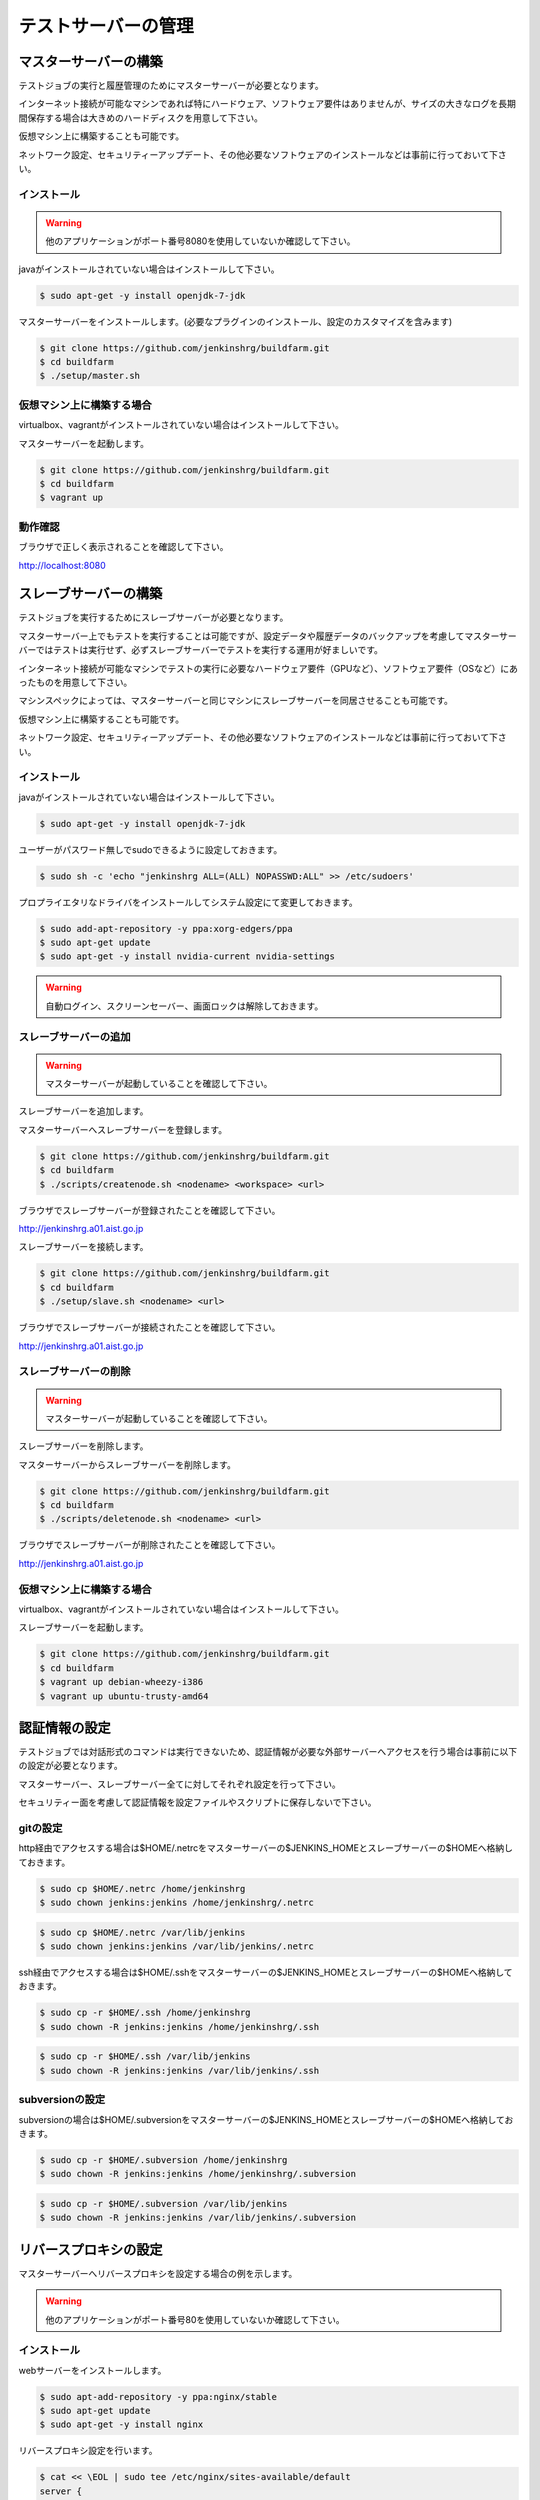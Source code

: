 ====================
テストサーバーの管理
====================

マスターサーバーの構築
======================

テストジョブの実行と履歴管理のためにマスターサーバーが必要となります。

インターネット接続が可能なマシンであれば特にハードウェア、ソフトウェア要件はありませんが、サイズの大きなログを長期間保存する場合は大きめのハードディスクを用意して下さい。

仮想マシン上に構築することも可能です。

ネットワーク設定、セキュリティーアップデート、その他必要なソフトウェアのインストールなどは事前に行っておいて下さい。

インストール
------------

.. warning::

  他のアプリケーションがポート番号8080を使用していないか確認して下さい。

javaがインストールされていない場合はインストールして下さい。

.. code-block:: bash

  $ sudo apt-get -y install openjdk-7-jdk

マスターサーバーをインストールします。(必要なプラグインのインストール、設定のカスタマイズを含みます)

.. code-block:: bash

  $ git clone https://github.com/jenkinshrg/buildfarm.git
  $ cd buildfarm
  $ ./setup/master.sh

仮想マシン上に構築する場合
--------------------------

virtualbox、vagrantがインストールされていない場合はインストールして下さい。

マスターサーバーを起動します。

.. code-block:: bash

  $ git clone https://github.com/jenkinshrg/buildfarm.git
  $ cd buildfarm
  $ vagrant up

動作確認
--------

ブラウザで正しく表示されることを確認して下さい。

http://localhost:8080

スレーブサーバーの構築
======================

テストジョブを実行するためにスレーブサーバーが必要となります。

マスターサーバー上でもテストを実行することは可能ですが、設定データや履歴データのバックアップを考慮してマスターサーバーではテストは実行せず、必ずスレーブサーバーでテストを実行する運用が好ましいです。

インターネット接続が可能なマシンでテストの実行に必要なハードウェア要件（GPUなど）、ソフトウェア要件（OSなど）にあったものを用意して下さい。

マシンスペックによっては、マスターサーバーと同じマシンにスレーブサーバーを同居させることも可能です。

仮想マシン上に構築することも可能です。

ネットワーク設定、セキュリティーアップデート、その他必要なソフトウェアのインストールなどは事前に行っておいて下さい。

インストール
------------

javaがインストールされていない場合はインストールして下さい。

.. code-block:: bash

  $ sudo apt-get -y install openjdk-7-jdk

ユーザーがパスワード無しでsudoできるように設定しておきます。

.. code-block:: bash

  $ sudo sh -c 'echo "jenkinshrg ALL=(ALL) NOPASSWD:ALL" >> /etc/sudoers'

プロプライエタリなドライバをインストールしてシステム設定にて変更しておきます。

.. code-block:: bash

  $ sudo add-apt-repository -y ppa:xorg-edgers/ppa
  $ sudo apt-get update
  $ sudo apt-get -y install nvidia-current nvidia-settings

.. warning::

  自動ログイン、スクリーンセーバー、画面ロックは解除しておきます。

スレーブサーバーの追加
----------------------

.. warning::

  マスターサーバーが起動していることを確認して下さい。

スレーブサーバーを追加します。

マスターサーバーへスレーブサーバーを登録します。

.. code-block:: bash

  $ git clone https://github.com/jenkinshrg/buildfarm.git
  $ cd buildfarm
  $ ./scripts/createnode.sh <nodename> <workspace> <url>

ブラウザでスレーブサーバーが登録されたことを確認して下さい。

http://jenkinshrg.a01.aist.go.jp

スレーブサーバーを接続します。

.. code-block:: bash

  $ git clone https://github.com/jenkinshrg/buildfarm.git
  $ cd buildfarm
  $ ./setup/slave.sh <nodename> <url>

ブラウザでスレーブサーバーが接続されたことを確認して下さい。

http://jenkinshrg.a01.aist.go.jp

スレーブサーバーの削除
----------------------

.. warning::

  マスターサーバーが起動していることを確認して下さい。

スレーブサーバーを削除します。

マスターサーバーからスレーブサーバーを削除します。

.. code-block:: bash

  $ git clone https://github.com/jenkinshrg/buildfarm.git
  $ cd buildfarm
  $ ./scripts/deletenode.sh <nodename> <url>

ブラウザでスレーブサーバーが削除されたことを確認して下さい。

http://jenkinshrg.a01.aist.go.jp

仮想マシン上に構築する場合
--------------------------

virtualbox、vagrantがインストールされていない場合はインストールして下さい。

スレーブサーバーを起動します。

.. code-block:: bash

  $ git clone https://github.com/jenkinshrg/buildfarm.git
  $ cd buildfarm
  $ vagrant up debian-wheezy-i386
  $ vagrant up ubuntu-trusty-amd64

認証情報の設定
==============

テストジョブでは対話形式のコマンドは実行できないため、認証情報が必要な外部サーバーへアクセスを行う場合は事前に以下の設定が必要となります。

マスターサーバー、スレーブサーバー全てに対してそれぞれ設定を行って下さい。

セキュリティー面を考慮して認証情報を設定ファイルやスクリプトに保存しないで下さい。

gitの設定
---------

http経由でアクセスする場合は$HOME/.netrcをマスターサーバーの$JENKINS_HOMEとスレーブサーバーの$HOMEへ格納しておきます。

.. code-block:: bash

  $ sudo cp $HOME/.netrc /home/jenkinshrg
  $ sudo chown jenkins:jenkins /home/jenkinshrg/.netrc

.. code-block:: bash

  $ sudo cp $HOME/.netrc /var/lib/jenkins
  $ sudo chown jenkins:jenkins /var/lib/jenkins/.netrc

ssh経由でアクセスする場合は$HOME/.sshをマスターサーバーの$JENKINS_HOMEとスレーブサーバーの$HOMEへ格納しておきます。

.. code-block:: bash

  $ sudo cp -r $HOME/.ssh /home/jenkinshrg
  $ sudo chown -R jenkins:jenkins /home/jenkinshrg/.ssh

.. code-block:: bash

  $ sudo cp -r $HOME/.ssh /var/lib/jenkins
  $ sudo chown -R jenkins:jenkins /var/lib/jenkins/.ssh

subversionの設定
----------------

subversionの場合は$HOME/.subversionをマスターサーバーの$JENKINS_HOMEとスレーブサーバーの$HOMEへ格納しておきます。

.. code-block:: bash

  $ sudo cp -r $HOME/.subversion /home/jenkinshrg
  $ sudo chown -R jenkins:jenkins /home/jenkinshrg/.subversion

.. code-block:: bash

  $ sudo cp -r $HOME/.subversion /var/lib/jenkins
  $ sudo chown -R jenkins:jenkins /var/lib/jenkins/.subversion

リバースプロキシの設定
======================

マスターサーバーへリバースプロキシを設定する場合の例を示します。

.. warning::

  他のアプリケーションがポート番号80を使用していないか確認して下さい。

インストール
------------

webサーバーをインストールします。

.. code-block:: bash

  $ sudo apt-add-repository -y ppa:nginx/stable
  $ sudo apt-get update
  $ sudo apt-get -y install nginx

リバースプロキシ設定を行います。

.. code-block:: bash

  $ cat << \EOL | sudo tee /etc/nginx/sites-available/default
  server {
          listen 80;
          server_name localhost;
          location / {
                  proxy_set_header Host $http_host;
                  proxy_pass http://localhost:8080;
          }
  }
  EOL
  $ sudo service nginx restart

ブラウザで以下のURLが正しく表示されることを確認して下さい。

http://jenkinshrg.a01.aist.go.jp


